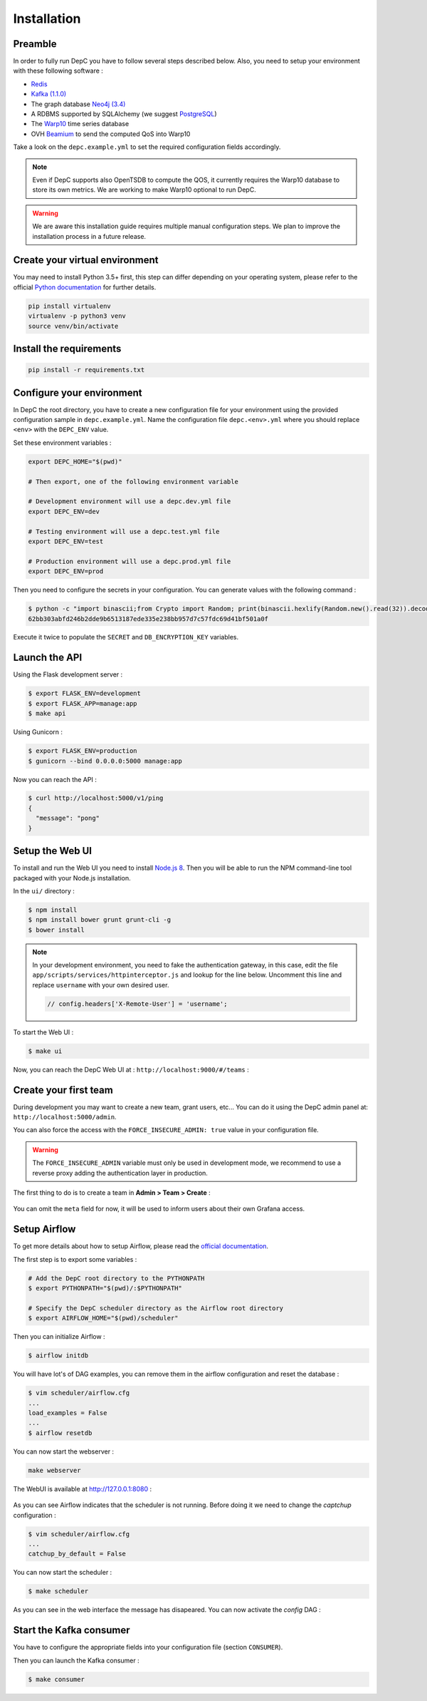 .. _installation:

Installation
============

Preamble
~~~~~~~~

In order to fully run DepC you have to follow several steps described below.
Also, you need to setup your environment with these following software :

- `Redis <https://redis.io/topics/quickstart>`__
- `Kafka (1.1.0) <https://kafka.apache.org/11/documentation.html#quickstart>`__
- The graph database `Neo4j (3.4) <https://neo4j.com/download/>`__
- A RDBMS supported by SQLAlchemy (we suggest `PostgreSQL <https://www.postgresql.org/download/>`__)
- The `Warp10 <https://www.warp10.io/content/02_Getting_started>`__ time series database
- OVH `Beamium <https://github.com/ovh/beamium>`__ to send the computed QoS into Warp10

Take a look on the ``depc.example.yml`` to set the required configuration fields accordingly.

.. note::
    Even if DepC supports also OpenTSDB to compute the QOS, it currently requires the Warp10 database
    to store its own metrics. We are working to make Warp10 optional to run DepC.

.. warning::

    We are aware this installation guide requires multiple manual configuration steps.
    We plan to improve the installation process in a future release.


Create your virtual environment
~~~~~~~~~~~~~~~~~~~~~~~~~~~~~~~

You may need to install Python 3.5+ first, this step can differ depending on your operating system,
please refer to the official `Python documentation <https://docs.python.org/3/using/index.html>`__
for further details.

.. code:: bash

    pip install virtualenv
    virtualenv -p python3 venv
    source venv/bin/activate


Install the requirements
~~~~~~~~~~~~~~~~~~~~~~~~

.. code:: bash

    pip install -r requirements.txt


Configure your environment
~~~~~~~~~~~~~~~~~~~~~~~~~~
In DepC the root directory, you have to create a new configuration file for your environment
using the provided configuration sample in ``depc.example.yml``.
Name the configuration file ``depc.<env>.yml`` where you should replace ``<env>`` with the
``DEPC_ENV`` value.

Set these environment variables :

.. code:: bash

    export DEPC_HOME="$(pwd)"

    # Then export, one of the following environment variable

    # Development environment will use a depc.dev.yml file
    export DEPC_ENV=dev

    # Testing environment will use a depc.test.yml file
    export DEPC_ENV=test

    # Production environment will use a depc.prod.yml file
    export DEPC_ENV=prod

Then you need to configure the secrets in your configuration. You can generate values with
the following command :

.. code:: bash

    $ python -c "import binascii;from Crypto import Random; print(binascii.hexlify(Random.new().read(32)).decode())"
    62bb303abfd246b2dde9b6513187ede335e238bb957d7c57fdc69d41bf501a0f

Execute it twice to populate the ``SECRET`` and ``DB_ENCRYPTION_KEY`` variables.

Launch the API
~~~~~~~~~~~~~~

Using the Flask development server :

.. code:: bash

    $ export FLASK_ENV=development
    $ export FLASK_APP=manage:app
    $ make api

Using Gunicorn :

.. code:: bash

    $ export FLASK_ENV=production
    $ gunicorn --bind 0.0.0.0:5000 manage:app


Now you can reach the API :

.. code:: bash

    $ curl http://localhost:5000/v1/ping
    {
      "message": "pong"
    }

Setup the Web UI
~~~~~~~~~~~~~~~~

To install and run the Web UI you need to install `Node.js 8 <https://nodejs.org/en/download/releases/>`__.
Then you will be able to run the NPM command-line tool packaged with your Node.js installation.

In the ``ui/`` directory :

.. code:: bash

    $ npm install
    $ npm install bower grunt grunt-cli -g
    $ bower install

.. note::

    In your development environment, you need to fake the authentication gateway, in this case,
    edit the file ``app/scripts/services/httpinterceptor.js`` and lookup for the line below.
    Uncomment this line and replace ``username`` with your own desired user.

    .. code:: javascript

        // config.headers['X-Remote-User'] = 'username';

To start the Web UI :

.. code:: bash

    $ make ui

Now, you can reach the DepC Web UI at : ``http://localhost:9000/#/teams`` :

.. figure:: _static/images/empty_homepage.png
   :alt: DepC Empty Homepage
   :align: center

Create your first team
~~~~~~~~~~~~~~~~~~~~~~

During development you may want to create a new team, grant users, etc... You can
do it using the DepC admin panel at: ``http://localhost:5000/admin``.

You can also force the access with the ``FORCE_INSECURE_ADMIN: true`` value in your
configuration file.

.. warning::

    The ``FORCE_INSECURE_ADMIN`` variable must only be used in development mode,
    we recommend to use a reverse proxy adding the authentication layer in production.

The first thing to do is to create a team in **Admin > Team > Create** :

.. figure:: _static/images/installation/create_team.png
   :alt: DepC Create Team
   :align: center

You can omit the ``meta`` field for now, it will be used to inform users about their own
Grafana access.

Setup Airflow
~~~~~~~~~~~~~

To get more details about how to setup Airflow,
please read the `official documentation <https://airflow.apache.org/index.html>`__.

The first step is to export some variables :

.. code:: bash

    # Add the DepC root directory to the PYTHONPATH
    $ export PYTHONPATH="$(pwd)/:$PYTHONPATH"

    # Specify the DepC scheduler directory as the Airflow root directory
    $ export AIRFLOW_HOME="$(pwd)/scheduler"

Then you can initialize Airflow :

.. code:: bash

    $ airflow initdb

You will have lot's of DAG examples, you can remove them in the airflow configuration
and reset the database :

.. code:: bash

    $ vim scheduler/airflow.cfg
    ...
    load_examples = False
    ...
    $ airflow resetdb

You can now start the webserver :

.. code:: bash

    make webserver

The WebUI is available at http://127.0.0.1:8080 :

.. figure:: _static/images/installation/airflow_webserver.png
   :alt: Airflow WebServer
   :align: center

As you can see Airflow indicates that the scheduler is not running. Before doing it
we need to change the `captchup` configuration :

.. code:: bash

    $ vim scheduler/airflow.cfg
    ...
    catchup_by_default = False

You can now start the scheduler :

.. code:: bash

    $ make scheduler

As you can see in the web interface the message has disapeared. You can now activate the
`config` DAG :

.. figure:: _static/images/installation/airflow_webserver_config.png
   :alt: Airflow WebServer Config
   :align: center


Start the Kafka consumer
~~~~~~~~~~~~~~~~~~~~~~~~

You have to configure the appropriate fields into your configuration file (section ``CONSUMER``).

Then you can launch the Kafka consumer :

.. code:: bash

    $ make consumer
